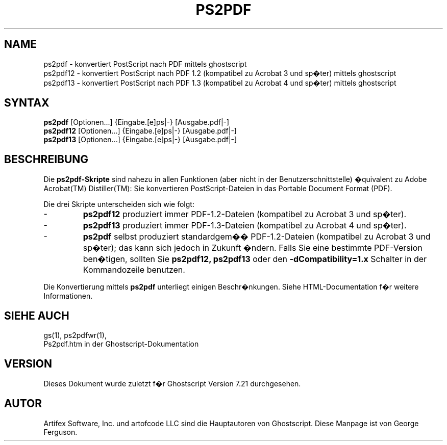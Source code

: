 .\" $Id: ps2pdf.1,v 1.3 2006/06/16 12:55:32 Arabidopsis Exp $
.\" Using encoding of the German (de_DE) translation: ISO-8859-1
.\" Translation by Tobias Burnus <burnus@gmx.de> and Thomas Hoffmann
.TH PS2PDF 1 "8.Juli 2002" 7.21 Ghostscript \" -*- nroff -*-
.SH NAME
ps2pdf \- konvertiert PostScript nach PDF mittels ghostscript
.br
ps2pdf12 \- konvertiert PostScript nach PDF\ 1.2 (kompatibel zu Acrobat\ 3 und sp�ter) mittels ghostscript
.br
ps2pdf13 \- konvertiert PostScript nach PDF\ 1.3 (kompatibel zu Acrobat\ 4 und sp�ter) mittels ghostscript
.SH SYNTAX
\fBps2pdf\fR  [Optionen...] {Eingabe.[e]ps|-} [Ausgabe.pdf|-]
.br
\fBps2pdf12\fR  [Optionen...] {Eingabe.[e]ps|-} [Ausgabe.pdf|-]
.br
\fBps2pdf13\fR  [Optionen...] {Eingabe.[e]ps|-} [Ausgabe.pdf|-]
.SH BESCHREIBUNG
Die
.B ps2pdf\-Skripte
sind nahezu in allen Funktionen (aber nicht in der Benutzerschnittstelle) �quivalent zu Adobe Acrobat(TM) 
Distiller(TM): Sie konvertieren PostScript-Dateien in das Portable Document Format (PDF).
.PP
Die drei Skripte unterscheiden sich wie folgt:
.IP -
.B ps2pdf12
produziert immer PDF-1.2-Dateien (kompatibel zu Acrobat 3 und sp�ter).
.IP -
.B ps2pdf13
produziert immer PDF-1.3-Dateien (kompatibel zu Acrobat 4 und sp�ter).
.IP -
.B ps2pdf
selbst produziert standardgem�� PDF-1.2-Dateien (kompatibel zu Acrobat 3 und sp�ter); das kann sich jedoch in Zukunft �ndern. 
Falls Sie eine bestimmte PDF-Version ben�tigen, sollten Sie
.B ps2pdf12,
.BR ps2pdf13 
oder den
.B \-dCompatibility=1.x
Schalter in der Kommandozeile benutzen.
.PP
Die Konvertierung mittels
.BR ps2pdf
unterliegt einigen Beschr�nkungen. Siehe HTML-Documentation f�r weitere Informationen.
.SH SIEHE AUCH
gs(1), ps2pdfwr(1),
.br
Ps2pdf.htm in der Ghostscript-Dokumentation
.SH VERSION
Dieses Dokument wurde zuletzt f�r Ghostscript Version 7.21 durchgesehen.
.SH AUTOR
Artifex Software, Inc. und artofcode LLC sind die
Hauptautoren von Ghostscript.
Diese Manpage ist von George Ferguson.
